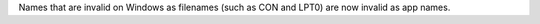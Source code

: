 Names that are invalid on Windows as filenames (such as CON and LPT0) are now invalid as app names.
